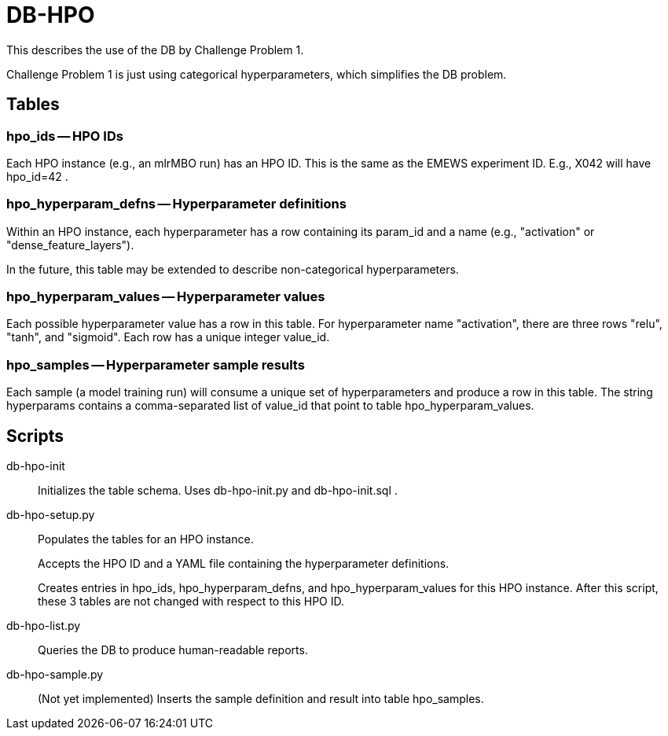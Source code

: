
= DB-HPO

This describes the use of the DB by Challenge Problem 1.

Challenge Problem 1 is just using categorical hyperparameters, which simplifies the DB problem.

== Tables

=== +hpo_ids+ -- HPO IDs

Each HPO instance (e.g., an mlrMBO run) has an HPO ID.  This is the same as the EMEWS experiment ID.  E.g., +X042+ will have +hpo_id=42+ .

=== +hpo_hyperparam_defns+ -- Hyperparameter definitions

Within an HPO instance, each hyperparameter has a row containing its +param_id+ and a +name+ (e.g., "activation" or "dense_feature_layers").

In the future, this table may be extended to describe non-categorical hyperparameters.

=== +hpo_hyperparam_values+ -- Hyperparameter values

Each possible hyperparameter value has a row in this table.  For hyperparameter name "activation", there are three rows "relu", "tanh", and "sigmoid".  Each row has a unique integer +value_id+.

=== +hpo_samples+ -- Hyperparameter sample results

Each sample (a model training run) will consume a unique set of hyperparameters and produce a row in this table.  The string +hyperparams+ contains a comma-separated list of +value_id+ that point to table +hpo_hyperparam_values+.

== Scripts

db-hpo-init::
Initializes the table schema.  Uses db-hpo-init.py and db-hpo-init.sql .

db-hpo-setup.py::
Populates the tables for an HPO instance.
+
Accepts the HPO ID and a YAML file containing the hyperparameter definitions.
+
Creates entries in +hpo_ids+, +hpo_hyperparam_defns+, and +hpo_hyperparam_values+ for this HPO instance.  After this script, these 3 tables are not changed with respect to this HPO ID.

db-hpo-list.py::
Queries the DB to produce human-readable reports.

db-hpo-sample.py::
(Not yet implemented)
Inserts the sample definition and result into table +hpo_samples+.
